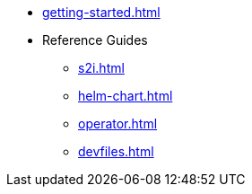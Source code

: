 * xref:getting-started.adoc[]
* Reference Guides
** xref:s2i.adoc[]
** xref:helm-chart.adoc[]
** xref:operator.adoc[]
** xref:devfiles.adoc[]

